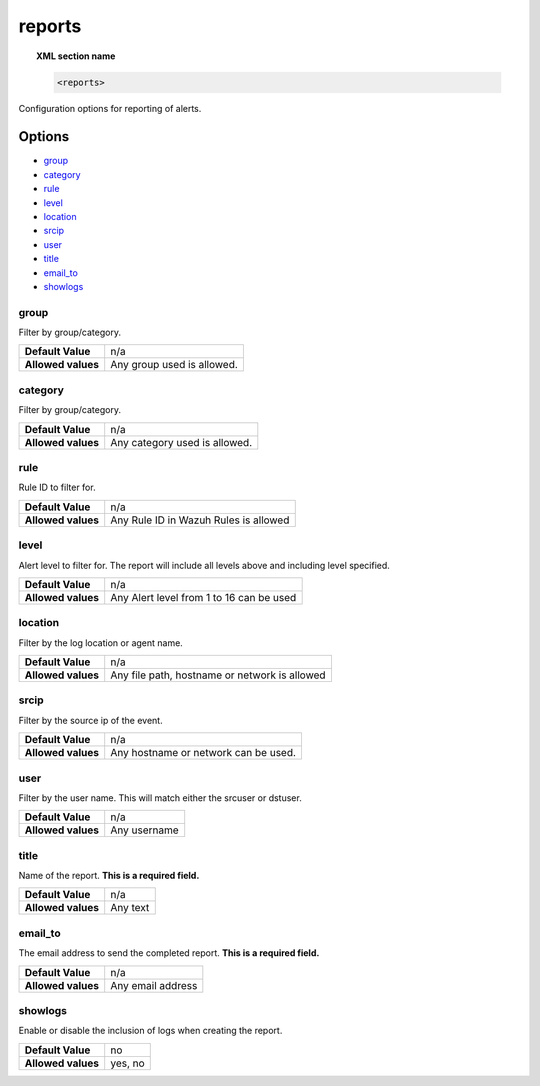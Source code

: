 .. _reference_ossec_reports:

reports
=======

.. topic:: XML section name

	.. code-block:: xml

		<reports>

Configuration options for reporting of alerts.

Options
-------

- `group`_
- `category`_
- `rule`_
- `level`_
- `location`_
- `srcip`_
- `user`_
- `title`_
- `email_to`_
- `showlogs`_


group
^^^^^^^^^^

Filter by group/category.

+--------------------+-------------------------------+
| **Default Value**  | n/a                           |
+--------------------+-------------------------------+
| **Allowed values** | Any group used is allowed.    |
+--------------------+-------------------------------+

category
^^^^^^^^^^

Filter by group/category.

+--------------------+-------------------------------+
| **Default Value**  | n/a                           |
+--------------------+-------------------------------+
| **Allowed values** | Any category used is allowed. |
+--------------------+-------------------------------+

rule
^^^^^^^^^^

Rule ID to filter for.

+--------------------+---------------------------------------+
| **Default Value**  | n/a                                   |
+--------------------+---------------------------------------+
| **Allowed values** | Any Rule ID in Wazuh Rules is allowed |
+--------------------+---------------------------------------+

level
^^^^^^^^^^

Alert level to filter for. The report will include all levels above and including level specified.

+--------------------+------------------------------------------+
| **Default Value**  | n/a                                      |
+--------------------+------------------------------------------+
| **Allowed values** | Any Alert level from 1 to 16 can be used |
+--------------------+------------------------------------------+

location
^^^^^^^^^^

Filter by the log location or agent name.

+--------------------+-----------------------------------------------+
| **Default Value**  | n/a                                           |
+--------------------+-----------------------------------------------+
| **Allowed values** | Any file path, hostname or network is allowed |
+--------------------+-----------------------------------------------+

srcip
^^^^^^^^^^

Filter by the source ip of the event.

+--------------------+--------------------------------------+
| **Default Value**  | n/a                                  |
+--------------------+--------------------------------------+
| **Allowed values** | Any hostname or network can be used. |
+--------------------+--------------------------------------+

user
^^^^^^^^^^

Filter by the user name. This will match either the srcuser or dstuser.

+--------------------+--------------+
| **Default Value**  | n/a          |
+--------------------+--------------+
| **Allowed values** | Any username |
+--------------------+--------------+


title
^^^^^^^^^^

Name of the report. **This is a required field.**

+--------------------+----------+
| **Default Value**  | n/a      |
+--------------------+----------+
| **Allowed values** | Any text |
+--------------------+----------+

email_to
^^^^^^^^^^

The email address to send the completed report. **This is a required field.**

+--------------------+-------------------+
| **Default Value**  | n/a               |
+--------------------+-------------------+
| **Allowed values** | Any email address |
+--------------------+-------------------+

showlogs
^^^^^^^^^^

Enable or disable the inclusion of logs when creating the report.

+--------------------+---------+
| **Default Value**  | no      |
+--------------------+---------+
| **Allowed values** | yes, no |
+--------------------+---------+
